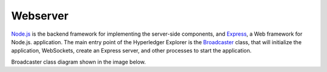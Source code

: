 
.. SPDX-License-Identifier: Apache-2.0




Webserver
==========

`Node.js <https://nodejs.org/>`__ is the backend framework for implementing the server-side components, and `Express <https://expressjs.com/>`__, a Web framework for Node.js.
application. The main entry point of the Hyperledger Explorer is
the `Broadcaster <https://github.com/hyperledger/blockchain-explorer/blob/master/main.js>`__ class,
that will initialize the application, WebSockets, create an Express server, and other processes to start the application.

Broadcaster class diagram shown in the image below.

.. raw:: html
     :file: ./webserver.html


